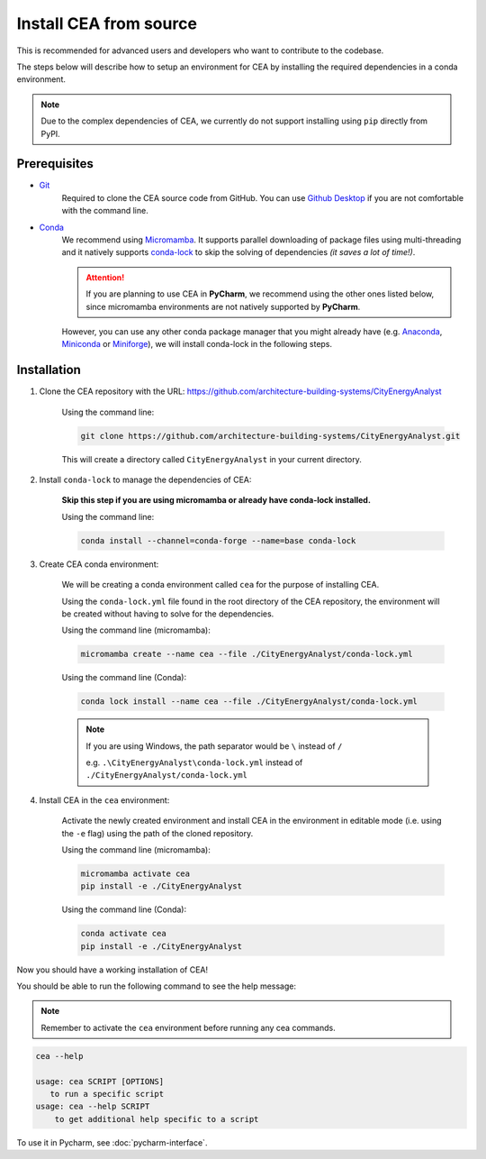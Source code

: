 Install CEA from source
=======================

This is recommended for advanced users and developers who want to contribute to the codebase.

The steps below will describe how to setup an environment for CEA by installing the required dependencies in a conda environment.

.. note:: Due to the complex dependencies of CEA, we currently do not support installing using ``pip`` directly from PyPI.

Prerequisites
-------------
* `Git <https://git-scm.com/downloads>`__
    Required to clone the CEA source code from GitHub. 
    You can use `Github Desktop <https://desktop.github.com/>`__ if you are not comfortable with the command line.
* `Conda <https://docs.conda.io/projects/conda/en/stable/>`__
   We recommend using `Micromamba <https://mamba.readthedocs.io/en/latest/installation/micromamba-installation.html>`__.
   It supports parallel downloading of package files using multi-threading and it natively supports `conda-lock <https://github.com/conda/conda-lock/>`__ to skip the solving of dependencies *(it saves a lot of time!)*.
       
   .. attention:: If you are planning to use CEA in **PyCharm**, we recommend using the other ones listed below, since micromamba environments are not natively supported by **PyCharm**.

   However, you can use any other conda package manager that you might already have
   (e.g. `Anaconda <https://www.anaconda.com/docs/getting-started/anaconda/install>`__, `Miniconda <https://www.anaconda.com/docs/getting-started/miniconda/install>`__ or `Miniforge <https://github.com/conda-forge/miniforge>`__),
   we will install conda-lock in the following steps.


Installation
------------
#. Clone the CEA repository with the URL: https://github.com/architecture-building-systems/CityEnergyAnalyst

    Using the command line:

    .. code-block:: bash

        git clone https://github.com/architecture-building-systems/CityEnergyAnalyst.git
    
    This will create a directory called ``CityEnergyAnalyst`` in your current directory.

#. Install ``conda-lock`` to manage the dependencies of CEA:

    **Skip this step if you are using micromamba or already have conda-lock installed.**

    Using the command line:

    .. code-block:: bash
        
        conda install --channel=conda-forge --name=base conda-lock


#. Create CEA conda environment:

    We will be creating a conda environment called ``cea`` for the purpose of installing CEA.
    
    Using the ``conda-lock.yml`` file found in the root directory of the CEA repository,
    the environment will be created without having to solve for the dependencies.

    Using the command line (micromamba):

    .. code-block:: bash
        
        micromamba create --name cea --file ./CityEnergyAnalyst/conda-lock.yml
    
    Using the command line (Conda):

    .. code-block:: bash
        
        conda lock install --name cea --file ./CityEnergyAnalyst/conda-lock.yml
    
    .. note:: 
        If you are using Windows, the path separator would be ``\`` instead of ``/`` 

        e.g. ``.\CityEnergyAnalyst\conda-lock.yml`` instead of ``./CityEnergyAnalyst/conda-lock.yml``
    
#. Install CEA in the ``cea`` environment:

    Activate the newly created environment and install CEA in the environment in editable mode (i.e. using the ``-e`` flag)
    using the path of the cloned repository.

    Using the command line (micromamba):

    .. code-block:: bash
        
        micromamba activate cea
        pip install -e ./CityEnergyAnalyst
    
    Using the command line (Conda):

    .. code-block:: bash
        
        conda activate cea
        pip install -e ./CityEnergyAnalyst

Now you should have a working installation of CEA!

You should be able to run the following command to see the help message:

.. note:: Remember to activate the ``cea`` environment before running any cea commands.

.. code-block:: bash

    cea --help

    usage: cea SCRIPT [OPTIONS]
       to run a specific script
    usage: cea --help SCRIPT
        to get additional help specific to a script

To use it in Pycharm, see :doc:`pycharm-interface`.
